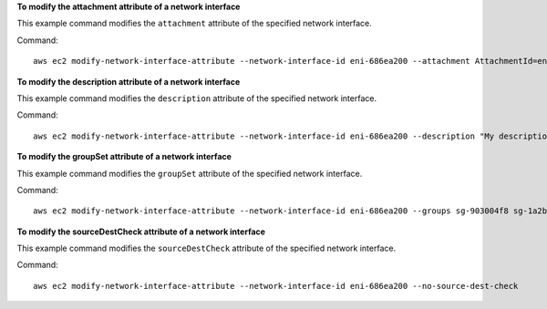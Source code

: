 **To modify the attachment attribute of a network interface**

This example command modifies the ``attachment`` attribute of the specified network interface.

Command::

  aws ec2 modify-network-interface-attribute --network-interface-id eni-686ea200 --attachment AttachmentId=eni-attach-43348162,DeleteOnTermination=false


**To modify the description attribute of a network interface**

This example command modifies the ``description`` attribute of the specified network interface.

Command::

  aws ec2 modify-network-interface-attribute --network-interface-id eni-686ea200 --description "My description"
  

**To modify the groupSet attribute of a network interface**

This example command modifies the ``groupSet`` attribute of the specified network interface.

Command::

  aws ec2 modify-network-interface-attribute --network-interface-id eni-686ea200 --groups sg-903004f8 sg-1a2b3c4d
  

**To modify the sourceDestCheck attribute of a network interface**

This example command modifies the ``sourceDestCheck`` attribute of the specified network interface.

Command::

  aws ec2 modify-network-interface-attribute --network-interface-id eni-686ea200 --no-source-dest-check
